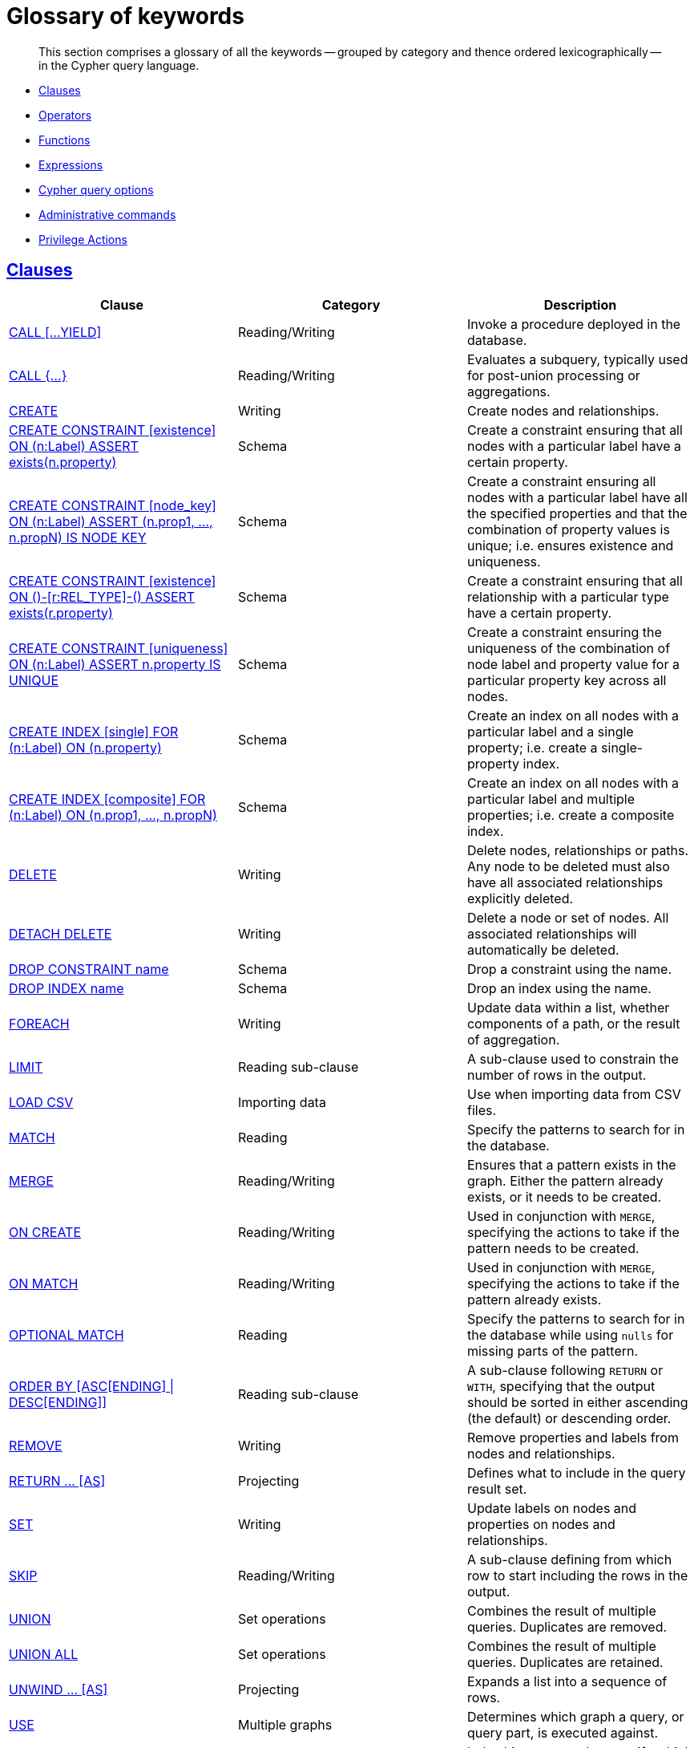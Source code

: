 [[cypher-glossary]]
= Glossary of keywords

[abstract]
--
This section comprises a glossary of all the keywords -- grouped by category and thence ordered lexicographically -- in the Cypher query language.
--

* <<glossary-clauses, Clauses>>
* <<glossary-operators, Operators>>
* <<glossary-functions, Functions>>
* <<glossary-expressions, Expressions>>
* <<glossary-cypher-query-options, Cypher query options>>
* <<glossary-admin-commands, Administrative commands>>
* <<glossary-privileges, Privilege Actions>>


[[glossary-clauses]]
== <<query-clause, Clauses>>

[options="header"]
|===
|Clause                                     | Category      |   Description
|<<query-call, CALL [...YIELD]>>            | Reading/Writing   | Invoke a procedure deployed in the database.
|<<query-call-subquery, CALL {...}>>        | Reading/Writing   | Evaluates a subquery, typically used for post-union processing or aggregations.
|<<query-create, CREATE>>                    | Writing     |  Create nodes and relationships.
|<<administration-constraints-syntax, CREATE CONSTRAINT [existence] ON (n:Label) ASSERT exists(n.property)>>  | Schema   | Create a constraint ensuring that all nodes with a particular label have a certain property.
|<<administration-constraints-syntax, CREATE CONSTRAINT [node_key] ON (n:Label) ASSERT (n.prop1, ..., n.propN) IS NODE KEY>>  |  Schema | Create a constraint ensuring all nodes with a particular label have all the specified properties and that the combination of property values is unique; i.e. ensures existence and uniqueness.
|<<administration-constraints-syntax, CREATE CONSTRAINT [existence] ON ()-[r:REL_TYPE]-() ASSERT exists(r.property)>>  | Schema   | Create a constraint ensuring that all relationship with a particular type have a certain property.
|<<administration-constraints-syntax, CREATE CONSTRAINT [uniqueness] ON (n:Label) ASSERT n.property IS UNIQUE>>  |  Schema | Create a constraint ensuring the uniqueness of the combination of node label and property value for a particular property key across all nodes.
|<<administration-indexes-syntax, CREATE INDEX [single] FOR (n:Label) ON (n.property)>>  | Schema  | Create an index on all nodes with a particular label and a single property; i.e. create a single-property index.
|<<administration-indexes-syntax, CREATE INDEX [composite] FOR (n:Label) ON (n.prop1, ..., n.propN)>>  | Schema  | Create an index on all nodes with a particular label and multiple properties; i.e. create a composite index.
|<<query-delete, DELETE>>                    | Writing     |  Delete nodes, relationships or paths. Any node to be deleted must also have all associated relationships explicitly deleted.
|<<query-delete, DETACH DELETE>>             | Writing     |  Delete a node or set of nodes. All associated relationships will automatically be deleted.
|<<administration-constraints-syntax, DROP CONSTRAINT name>>      | Schema   | Drop a constraint using the name.
|<<administration-indexes-syntax, DROP INDEX name>>       | Schema | Drop an index using the name.
|<<query-foreach, FOREACH>>                  | Writing     |  Update data within a list, whether components of a path, or the result of aggregation.
|<<query-limit, LIMIT>>                          | Reading sub-clause | A sub-clause used to constrain the number of rows in the output.
|<<query-load-csv, LOAD CSV>>                | Importing data     |  Use when importing data from CSV files.
|<<query-match, MATCH>>                      | Reading      |  Specify the patterns to search for in the database.
|<<query-merge, MERGE>>                      | Reading/Writing     |  Ensures that a pattern exists in the graph. Either the pattern already exists, or it needs to be created.
|<<query-merge-on-create-on-match, ON CREATE>>   | Reading/Writing | Used in conjunction with `MERGE`, specifying the actions to take if the pattern needs to be created.
|<<query-merge-on-create-on-match, ON MATCH>>    | Reading/Writing | Used in conjunction with `MERGE`, specifying the actions to take if the pattern already exists.
|<<query-optional-match, OPTIONAL MATCH>>    | Reading      |  Specify the patterns to search for in the database while using `nulls` for missing parts of the pattern.
|<<query-order, ORDER BY [ASC[ENDING] \| DESC[ENDING]]>>                       | Reading sub-clause | A sub-clause following `RETURN` or `WITH`, specifying that the output should be sorted in either ascending (the default) or descending order.
|<<query-remove, REMOVE>>                    | Writing     |  Remove properties and labels from nodes and relationships.
|<<query-return, RETURN ... [AS]>>                    | Projecting   |  Defines what to include in the query result set.
|<<query-set, SET>>                          | Writing     |  Update labels on nodes and properties on nodes and relationships.
|<<query-skip, SKIP>>                            | Reading/Writing | A sub-clause defining from which row to start including the rows in the output.
|<<query-union, UNION>>                      | Set operations   |  Combines the result of multiple queries. Duplicates are removed.
|<<query-union, UNION ALL>>                      | Set operations   |  Combines the result of multiple queries. Duplicates are retained.
|<<query-unwind, UNWIND ... [AS]>>                    | Projecting   |  Expands a list into a sequence of rows.
|<<query-use, USE>>                           | Multiple graphs | [fabric]#Determines which graph a query, or query part, is executed against.#
|<<query-using-index-hint, USING INDEX variable:Label(property)>>  | Hint | Index hints are used to specify which index, if any, the planner should use as a starting point.
|<<query-using-index-hint, USING INDEX SEEK variable:Label(property)>>  | Hint | Index seek hint instructs the planner to use an index seek for this clause.
|<<query-using-join-hint, USING JOIN ON variable>>                 | Hint | Join hints are used to enforce a join operation at specified points.
|<<query-using-periodic-commit-hint, USING PERIODIC COMMIT>>       | Hint | This query hint may be used to prevent an out-of-memory error from occurring when importing large amounts of data using `LOAD CSV`.
|<<query-using-scan-hint, USING SCAN variable:Label>>              | Hint | Scan hints are used to force the planner to do a label scan (followed by a filtering operation) instead of using an index.
|<<query-with, WITH ... [AS]>>                        | Projecting   |  Allows query parts to be chained together, piping the results from one to be used as starting points or criteria in the next.
|<<query-where, WHERE>>                          | Reading sub-clause | A sub-clause used to add constraints to the patterns in a `MATCH` or `OPTIONAL MATCH` clause, or to filter the results of a `WITH` clause.
|<<existential-subqueries, WHERE EXISTS {...}>>  | Reading sub-clause | An existential sub-query used to filter the results of a `MATCH`, `OPTIONAL MATCH` or `WITH` clause.
|===


[[glossary-operators]]
== <<query-operators, Operators>>

[options="header"]
|===
|Operator                                                   | Category          | Description
| <<query-operators-mathematical, %>>                      | Mathematical  | Modulo division
| <<query-operators-mathematical, *>>                      | Mathematical  | Multiplication
| <<query-operators-temporal, *>>                      | Temporal  | Multiplying a duration with a number
| <<query-operators-mathematical, +>>                      | Mathematical  | Addition
| <<query-operators-string, +>>                            | String        | Concatenation
| <<query-operators-property, +\=>>                        | Property    | Property mutation
| <<query-operators-list, +>>                              | List          | Concatenation
| <<query-operators-temporal, +>>                            | Temporal        | Adding two durations, or a duration and a temporal instant
| <<query-operators-mathematical, \->>                      | Mathematical  | Subtraction or unary minus
| <<query-operators-temporal, \->>                            | Temporal        | Subtracting a duration from a temporal instant or from another duration
| <<query-operators-map, .>>                             | Map      | Static value access by key
| <<query-operators-property, .>>                             | Property      | Static property access
| <<query-operators-mathematical, />>                      | Mathematical  | Division
| <<query-operators-temporal, />>                      | Temporal  | Dividing a duration by a number
| <<query-operators-comparison, <>>                        | Comparison    | Less than
| <<query-operators-comparison, \<\=>>                       | Comparison    | Less than or equal to
| <<query-operators-comparison, <> >>                       | Comparison    | Inequality
| <<query-operators-comparison, \=>>                        | Comparison    | Equality
| <<query-operators-property, \=>>                        | Property    | Property replacement
| <<query-operators-string, =~>>                           | String        | Regular expression match
| <<query-operators-comparison, > >>                        | Comparison    | Greater than
| <<query-operators-comparison, >\=>>                       | Comparison    | Greater than or equal to
| <<query-operators-boolean, AND>>                         | Boolean       | Conjunction
| <<query-operator-comparison-string-specific, CONTAINS>>  | String comparison | Case-sensitive inclusion search
| <<query-operators-aggregation, DISTINCT>>           | Aggregation           | Duplicate removal
| <<query-operator-comparison-string-specific, ENDS WITH>> | String comparison | Case-sensitive suffix search
| <<query-operators-list, IN>>                             | List          | List element existence check
| <<query-operators-comparison, IS NOT NULL>>              | Comparison    | Non-`null` check
| <<query-operators-comparison, IS NULL>>                  | Comparison    | `null` check
| <<query-operators-boolean, NOT>>                         | Boolean       | Negation
| <<query-operators-boolean, OR>>                          | Boolean       | Disjunction
| <<query-operator-comparison-string-specific, STARTS WITH>>   | String comparison | Case-sensitive prefix search
| <<query-operators-boolean, XOR>>                         | Boolean     | Exclusive disjunction
| <<query-operators-map, []>>                            | Map        | Subscript (dynamic value access by key)
| <<query-operators-property, []>>                            | Property        | Subscript (dynamic property access)
| <<query-operators-list, []>>                            | List        | Subscript (accessing element(s) in a list)
| <<query-operators-mathematical, ^>>                      | Mathematical  | Exponentiation
|===


[[glossary-functions]]
== <<query-function, Functions>>

[options="header"]
|===
|Function                                       | Category              | Description
|<<functions-abs, abs()>>                       |  Numeric          | Returns the absolute value of a number.
|<<functions-acos, acos()>>                     | Trigonometric     | Returns the arccosine of a number in radians.
|<<functions-all, all()>>                        | Predicate         | Tests whether the predicate holds for all elements in a list.
|<<functions-any, any()>>                        | Predicate         | Tests whether the predicate holds for at least one element in a list.
|<<functions-asin, asin()>>                     | Trigonometric     | Returns the arcsine of a number in radians.
|<<functions-atan, atan()>>                     | Trigonometric     | Returns the arctangent of a number in radians.
|<<functions-atan2, atan2()>>                   | Trigonometric     | Returns the arctangent2 of a set of coordinates in radians.
|<<functions-avg, avg()>>                        | Aggregating       | Returns the average of a set of values.
|<<functions-ceil, ceil()>>                     | Numeric           | Returns the smallest floating point number that is greater than or equal to a number and equal to a mathematical integer.
|<<functions-coalesce, coalesce()>>              | Scalar            | Returns the first non-`null` value in a list of expressions.
|<<functions-collect, collect()>>                | Aggregating       | Returns a list containing the values returned by an expression.
|<<functions-cos, cos()>>                       | Trigonometric     | Returns the cosine of a number.
|<<functions-cot, cot()>>                       | Trigonometric     | Returns the cotangent of a number.
|<<functions-count, count()>>                    | Aggregating       | Returns the number of values or rows.
| <<functions-date-current, date()>> | Temporal  | Returns the current _Date_.
| <<functions-date-calendar, date({year [, month, day]})>> | Temporal  | Returns a calendar (Year-Month-Day) _Date_.
| <<functions-date-week, date({year [, week, dayOfWeek]})>>  | Temporal | Returns a week (Year-Week-Day) _Date_.
| <<functions-date-quarter, date({year [, quarter, dayOfQuarter]})>> | Temporal  | Returns a quarter (Year-Quarter-Day) _Date_.
| <<functions-date-ordinal, date({year [, ordinalDay]})>> | Temporal  | Returns an ordinal (Year-Day) _Date_.
| <<functions-date-create-string, date(string)>> | Temporal  | Returns a _Date_ by parsing a string.
| <<functions-date-temporal, date(+{map}+)>>  | Temporal | Returns a _Date_ from a map of another temporal value's components.
| <<functions-date-current-realtime, date.realtime()>> | Temporal  | Returns the current _Date_ using the `realtime` clock.
| <<functions-date-current-statement, date.statement()>> | Temporal  | Returns the current _Date_ using the `statement` clock.
| <<functions-date-current-transaction, date.transaction()>> | Temporal  | Returns the current _Date_ using the `transaction` clock.
| <<functions-date-truncate, date.truncate()>> | Temporal  | Returns a _Date_ obtained by truncating a value at a specific component boundary. <<functions-temporal-truncate-overview, Truncation summary>>.
| <<functions-datetime-current, datetime()>> | Temporal  | Returns the current _DateTime_.
| <<functions-datetime-calendar, datetime({year [, month, day, ...]})>> | Temporal  | Returns a calendar (Year-Month-Day) _DateTime_.
| <<functions-datetime-week, datetime({year [, week, dayOfWeek, ...]})>> | Temporal  | Returns a week (Year-Week-Day) _DateTime_.
| <<functions-datetime-quarter, datetime({year [, quarter, dayOfQuarter, ...]})>> | Temporal  | Returns a quarter (Year-Quarter-Day) _DateTime_.
| <<functions-datetime-ordinal, datetime({year [, ordinalDay, ...]})>> | Temporal  | Returns an ordinal (Year-Day) _DateTime_.
| <<functions-datetime-create-string, datetime(string)>> | Temporal  | Returns a _DateTime_ by parsing a string.
| <<functions-datetime-temporal, datetime(+{map}+)>> | Temporal  | Returns a _DateTime_ from a map of another temporal value's components.
| <<functions-datetime-timestamp, datetime(+{epochSeconds}+)>>  | Temporal | Returns a _DateTime_ from a timestamp.
| <<functions-datetime-current-realtime, datetime.realtime()>>  | Temporal | Returns the current _DateTime_ using the `realtime` clock.
| <<functions-datetime-current-statement, datetime.statement()>> | Temporal  | Returns the current _DateTime_ using the `statement` clock.
| <<functions-datetime-current-transaction, datetime.transaction()>> | Temporal  | Returns the current _DateTime_ using the `transaction` clock.
| <<functions-datetime-truncate, datetime.truncate()>>  | Temporal | Returns a _DateTime_ obtained by truncating a value at a specific component boundary. <<functions-temporal-truncate-overview, Truncation summary>>.
|<<functions-degrees, degrees()>>               | Trigonometric     | Converts radians to degrees.
|<<functions-distance, distance()>>              | Spatial           | Returns a floating point number representing the geodesic distance between any two points in the same CRS.
| <<functions-duration-create-components, duration(+{map}+)>> | Temporal | Returns a _Duration_ from a map of its components.
| <<functions-duration-create-string, duration(string)>> | Temporal | Returns a _Duration_ by parsing a string.
| <<functions-duration-between, duration.between()>> | Temporal | Returns a _Duration_ equal to the difference between two given instants.
| <<functions-duration-indays, duration.inDays()>> | Temporal | Returns a _Duration_ equal to the difference in whole days or weeks between two given instants.
| <<functions-duration-inmonths, duration.inMonths()>> | Temporal | Returns a _Duration_ equal to the difference in whole months, quarters or years between two given instants.
| <<functions-duration-inseconds, duration.inSeconds()>> | Temporal | Returns a _Duration_ equal to the difference in seconds and fractions of seconds, or minutes or hours, between two given instants.
|<<functions-e, e()>>                           | Logarithmic       | Returns the base of the natural logarithm, `e`.
|<<functions-endnode, endNode()>>                | Scalar            | Returns the end node of a relationship.
|<<functions-exists, exists()>>                  | Predicate         | Returns true if a match for the pattern exists in the graph, or if the specified property exists in the node, relationship or map.
|<<functions-exp, exp()>>                       | Logarithmic       | Returns `e^n`, where `e` is the base of the natural logarithm, and `n` is the value of the argument expression.
|<<functions-floor, floor()>>                   | Numeric           | Returns the largest floating point number that is less than or equal to a number and equal to a mathematical integer.
|<<functions-haversin, haversin()>>             | Trigonometric     | Returns half the versine of a number.
|<<functions-head, head()>>                      | Scalar            | Returns the first element in a list.
|<<functions-id, id()>>                          | Scalar            | Returns the id of a relationship or node.
|<<functions-keys, keys()>>                      | List              | Returns a list containing the string representations for all the property names of a node, relationship, or map.
|<<functions-labels, labels()>>                  | List              | Returns a list containing the string representations for all the labels of a node.
|<<functions-last, last()>>                      | Scalar            | Returns the last element in a list.
|<<functions-left, left()>>                      | String            | Returns a string containing the specified number of leftmost characters of the original string.
|<<functions-length, length()>>                  | Scalar            | Returns the length of a path.
| <<functions-localdatetime-current, localdatetime()>> | Temporal  | Returns the current _LocalDateTime_.
| <<functions-localdatetime-calendar, localdatetime({year [, month, day, ...]})>>  | Temporal | Returns a calendar (Year-Month-Day) _LocalDateTime_.
| <<functions-localdatetime-week, localdatetime({year [, week, dayOfWeek, ...]})>> | Temporal  | Returns a week (Year-Week-Day) _LocalDateTime_.
| <<functions-localdatetime-quarter, localdatetime({year [, quarter, dayOfQuarter, ...]})>> | Temporal  | Returns a quarter (Year-Quarter-Day) _DateTime_.
| <<functions-localdatetime-ordinal, localdatetime({year [, ordinalDay, ...]})>> | Temporal  | Returns an ordinal (Year-Day) _LocalDateTime_.
| <<functions-localdatetime-create-string, localdatetime(string)>> | Temporal  | Returns a _LocalDateTime_ by parsing a string.
| <<functions-localdatetime-temporal, localdatetime(+{map}+)>> | Temporal  | Returns a _LocalDateTime_ from a map of another temporal value's components.
| <<functions-localdatetime-current-realtime, localdatetime.realtime()>> | Temporal  | Returns the current _LocalDateTime_ using the `realtime` clock.
| <<functions-localdatetime-current-statement, localdatetime.statement()>> | Temporal  | Returns the current _LocalDateTime_ using the `statement` clock.
| <<functions-localdatetime-current-transaction, localdatetime.transaction()>> | Temporal  | Returns the current _LocalDateTime_ using the `transaction` clock.
| <<functions-localdatetime-truncate, localdatetime.truncate()>> | Temporal  | Returns a _LocalDateTime_ obtained by truncating a value at a specific component boundary. <<functions-temporal-truncate-overview, Truncation summary>>.
| <<functions-localtime-current, localtime()>> | Temporal   | Returns the current _LocalTime_.
| <<functions-localtime-create, localtime({hour [, minute, second, ...]})>> | Temporal   | Returns a _LocalTime_ with the specified component values.
| <<functions-localtime-create-string, localtime(string)>> | Temporal   | Returns a _LocalTime_ by parsing a string.
| <<functions-localtime-temporal, localtime({time [, hour, ...]})>> | Temporal   | Returns a _LocalTime_ from a map of another temporal value's components.
| <<functions-localtime-current-realtime, localtime.realtime()>> | Temporal   | Returns the current _LocalTime_ using the `realtime` clock.
| <<functions-localtime-current-statement, localtime.statement()>> | Temporal   | Returns the current _LocalTime_ using the `statement` clock.
| <<functions-localtime-current-transaction, localtime.transaction()>> | Temporal   | Returns the current _LocalTime_ using the `transaction` clock.
| <<functions-localtime-truncate, localtime.truncate()>> | Temporal   | Returns a _LocalTime_ obtained by truncating a value at a specific component boundary. <<functions-temporal-truncate-overview, Truncation summary>>.
|<<functions-log, log()>>                       | Logarithmic       | Returns the natural logarithm of a number.
|<<functions-log10, log10()>>                   | Logarithmic       | Returns the common logarithm (base 10) of a number.
|<<functions-ltrim, lTrim()>>                    | String            | Returns the original string with leading whitespace removed.
|<<functions-max, max()>>                        | Aggregating       | Returns the maximum value in a set of values.
|<<functions-min, min()>>                        | Aggregating       | Returns the minimum value in a set of values.
|<<functions-nodes, nodes()>>                    | List              | Returns a list containing all the nodes in a path.
|<<functions-none, none()>>                      | Predicate         | Returns true if the predicate holds for no element in a list.
|<<functions-percentilecont, percentileCont()>>  | Aggregating       | Returns the percentile of the given value over a group using linear interpolation.
|<<functions-percentiledisc, percentileDisc()>>  | Aggregating       | Returns the nearest value to the given percentile over a group using a rounding method.
|<<functions-pi, pi()>>                         | Trigonometric     | Returns the mathematical constant _pi_.
|<<functions-point-cartesian-2d, point() - Cartesian 2D>>  | Spatial           | Returns a 2D point object, given two coordinate values in the Cartesian coordinate system.
|<<functions-point-cartesian-3d,point() - Cartesian 3D>> | Spatial           | Returns a 3D point object, given three coordinate values in the Cartesian coordinate system.
|<<functions-point-wgs84-2d, point() - WGS 84 2D>>          | Spatial           | Returns a 2D point object, given two coordinate values in the WGS 84 coordinate system.
|<<functions-point-wgs84-3d,point() - WGS 84 3D>> | Spatial         |  Returns a 3D point object, given three coordinate values in the WGS 84 coordinate system.
|<<functions-properties, properties()>>          | Scalar            | Returns a map containing all the properties of a node or relationship.
|<<functions-radians, radians()>>               | Trigonometric     | Converts degrees to radians.
|<<functions-rand, rand()>>                     | Numeric           | Returns a random floating point number in the range from 0 (inclusive) to 1 (exclusive); i.e. `[0, 1)`.
|<<functions-randomuuid, randomUUID()>>         | Scalar            | Returns a string value corresponding to a randomly-generated UUID.
|<<functions-range, range()>>                    | List              | Returns a list comprising all integer values within a specified range.
|<<functions-reduce, reduce()>>                  | List              | Runs an expression against individual elements of a list, storing the result of the expression in an accumulator.
|<<functions-relationships, relationships()>>    | List              | Returns a list containing all the relationships in a path.
|<<functions-replace, replace()>>                | String            | Returns a string in which all occurrences of a specified string in the original string have been replaced by another (specified) string.
|<<functions-reverse-list, reverse()>>           | List              | Returns a list in which the order of all elements in the original list have been reversed.
|<<functions-reverse, reverse()>>                | String            | Returns a string in which the order of all characters in the original string have been reversed.
|<<functions-right, right()>>                    | String            | Returns a string containing the specified number of rightmost characters of the original string.
|<<functions-round, round()>>                   | Numeric           | Returns the value of a number rounded to the nearest integer.
|<<functions-rtrim, rTrim()>>                    | String            | Returns the original string with trailing whitespace removed.
|<<functions-sign, sign()>>                     | Numeric           | Returns the signum of a number: `0` if the number is `0`, `-1` for any negative number, and `1` for any positive number.
|<<functions-sin, sin()>>                       | Trigonometric     | Returns the sine of a number.
|<<functions-single, single()>>                  | Predicate         | Returns true if the predicate holds for exactly one of the elements in a list.
|<<functions-size, size()>>                      | Scalar            | Returns the number of items in a list.
|<<functions-size-of-pattern-expression, size() applied to pattern expression>>  | Scalar   | Returns the number of sub-graphs matching the pattern expression.
|<<functions-size-of-string, size() applied to string>>  | Scalar          | Returns the number of Unicode characters in a string.
|<<functions-split, split()>>                    | String            | Returns a list of strings resulting from the splitting of the original string around matches of the given delimiter.
|<<functions-sqrt, sqrt()>>                     | Logarithmic       | Returns the square root of a number.
|<<functions-startnode, startNode()>>            | Scalar            | Returns the start node of a relationship.
|<<functions-stdev, stDev()>>                    | Aggregating       | Returns the standard deviation for the given value over a group for a sample of a population.
|<<functions-stdevp, stDevP()>>                  | Aggregating       | Returns the standard deviation for the given value over a group for an entire population.
|<<functions-substring, substring()>>            | String            | Returns a substring of the original string, beginning  with a 0-based index start and length.
|<<functions-sum, sum()>>                        | Aggregating       | Returns the sum of a set of numeric values.
|<<functions-tail, tail()>>                      | List              | Returns all but the first element in a list.
|<<functions-tan, tan()>>                       | Trigonometric     | Returns the tangent of a number.
| <<functions-time-current, time()>> | Temporal   | Returns the current _Time_.
| <<functions-time-create, time({hour [, minute, ...]})>>  | Temporal  | Returns a _Time_ with the specified component values.
| <<functions-time-create-string, time(string)>> | Temporal   | Returns a _Time_ by parsing a string.
| <<functions-time-temporal, time({time [, hour, ..., timezone]})>> | Temporal   | Returns a _Time_ from a map of another temporal value's components.
| <<functions-time-current-realtime, time.realtime()>> | Temporal   | Returns the current _Time_ using the `realtime` clock.
| <<functions-time-current-statement, time.statement()>> | Temporal   | Returns the current _Time_ using the `statement` clock.
| <<functions-time-current-transaction, time.transaction()>> | Temporal   | Returns the current _Time_ using the `transaction` clock.
| <<functions-time-truncate, time.truncate()>> | Temporal   | Returns a _Time_ obtained by truncating a value at a specific component boundary. <<functions-temporal-truncate-overview, Truncation summary>>.
|<<functions-timestamp, timestamp()>>            | Scalar            | Returns the difference, measured in milliseconds, between the current time and midnight, January 1, 1970 UTC.
|<<functions-toboolean, toBoolean()>>                | Scalar            | Converts a string value to a boolean value.
|<<functions-tofloat, toFloat()>>                | Scalar            | Converts an integer or string value to a floating point number.
|<<functions-tointeger, toInteger()>>                    | Scalar            | Converts a floating point or string value to an integer value.
|<<functions-tolower, toLower()>>                    | String            | Returns the original string in lowercase.
|<<functions-tostring, toString()>>              | String            | Converts an integer, float, boolean or temporal (i.e. Date, Time, LocalTime, DateTime, LocalDateTime or Duration) value to a string.
|<<functions-toupper, toUpper()>>                    | String            | Returns the original string in uppercase.
|<<functions-trim, trim()>>                      | String            | Returns the original string with leading and trailing whitespace removed.
|<<functions-type, type()>>                      | Scalar            | Returns the string representation of the relationship type.
|===


[[glossary-expressions]]
== Expressions

[options="header"]
|===
|Name           | Description
| <<query-syntax-case, CASE Expression>>  | A generic conditional expression, similar to if/else statements available in other languages.
|===


[[glossary-cypher-query-options]]
== Cypher query options

[options="header"]
|===
|Name           | Type | Description
| <<cypher-version, CYPHER $version query>>  | Version | This will force `'query'` to use Neo4j Cypher `$version`. The default is `4.0`.
| <<cypher-runtime, CYPHER runtime=interpreted query>> | Runtime | This will force the query planner to use the interpreted runtime. This is the only option in Neo4j Community Edition.
| <<cypher-runtime, CYPHER runtime=slotted query>> | Runtime | This will cause the query planner to use the slotted runtime. This is only available in Neo4j Enterprise Edition.
| <<cypher-runtime, CYPHER runtime=pipelined query>> | Runtime | This will cause the query planner to use the pipelined runtime if it supports `'query'`. This is only available in Neo4j Enterprise Edition.
|===

[[glossary-admin-commands]]
== Administrative commands
The following commands are only executable against the `system` database:

[options="header"]
|===
|Command                                                                                                                                                                            | Admin category | Description
| <<administration-security-users-alter-password, ALTER CURRENT USER SET PASSWORD FROM ... TO>>                                                                                     | User and role  | Change the password of the user that is currently logged in.
| <<administration-security-users-alter, ALTER USER ... [SET PASSWORD {password [CHANGE [NOT] REQUIRED] \| CHANGE [NOT] REQUIRED}] [SET STATUS {ACTIVE \| SUSPENDED}]>>             | User and role  | Changes a user account. Changes can include setting a new password, setting the account status and enabling that the user should change the password upon next login.
| <<administration-databases-create-database, CREATE [OR REPLACE] DATABASE ... [IF NOT EXISTS]>>                                                                                    | Database       | Creates a new database.
| <<administration-security-roles-create, CREATE [OR REPLACE] ROLE ... [IF NOT EXISTS] [AS COPY OF]>>                                                                               | User and role  | Creates new roles.
| <<administration-security-users-create, CREATE [OR REPLACE] USER ... [IF NOT EXISTS] SET PASSWORD ... [[SET PASSWORD] CHANGE [NOT] REQUIRED] [SET STATUS {ACTIVE \| SUSPENDED}]>> | User and role  | Creates a new user and sets the password for the new account. Optionally the account status can also be set and if the user should change the password upon first login.
| <<administration-security-administration-database-privileges, DENY ... ON DATABASE ... TO>>                                                                                       | Privilege      | Denies a database or schema privilege to one or multiple roles.
| <<administration-security-administration-dbms-privileges, DENY ... ON DBMS TO>>                                                                                                   | Privilege      | Denies a DBMS privilege to one or multiple roles.
| <<administration-security-subgraph-introduction, DENY ... ON GRAPH ... [NODES \| RELATIONSHIPS \| ELEMENTS] ... TO>>                                                              | Privilege      | Denies a graph privilege for one or multiple specified elements to one or multiple roles.
| <<administration-databases-drop-database, DROP DATABASE ... [IF EXISTS] [ DUMP DATA | DESTROY DATA ]>>                                                                            | Database       | Deletes a specified database.
| <<administration-security-roles-drop, DROP ROLE ... [IF EXISTS]>>                                                                                                                 | User and role  | Deletes a specified role.
| <<administration-security-users-drop, DROP USER ... [IF EXISTS]>>                                                                                                                 | User and role  | Deletes a specified user.
| <<administration-security-administration-database-privileges, GRANT ... ON DATABASE ... TO>>                                                                                      | Privilege      | Assigns a database or schema privilege to one or multiple roles.
| <<administration-security-administration-dbms-privileges, GRANT ... ON DBMS TO>>                                                                                                  | Privilege      | Assigns a DBMS privilege to one or multiple roles.
| <<administration-security-subgraph-introduction, GRANT ... ON GRAPH ... [NODES \| RELATIONSHIPS \| ELEMENTS] ... TO>>                                                             | Privilege      | Assigns a graph privilege for one or multiple specified elements to one or multiple roles.
| <<administration-security-roles-grant, GRANT ROLE[S] ... TO>>                                                                                                                     | User and role  | Assigns one or multiple roles to one or multiple users.
| <<administration-security-administration-database-privileges, REVOKE [GRANT \| DENY] ... ON DATABASE ... FROM>>                                                                   | Privilege      | Removes a database or schema privilege from one or multiple roles.
| <<administration-security-administration-dbms-privileges, REVOKE [GRANT \| DENY] ... ON DBMS FROM>>                                                                               | Privilege      | Removes a DBMS privilege from one or multiple roles.
| <<administration-security-subgraph-revoke, REVOKE [GRANT \| DENY] ... ON GRAPH ... [NODES \| RELATIONSHIPS \| ELEMENTS] ... FROM>>                                                | Privilege      | Removes a graph privilege for one or multiple specified elements from one or multiple roles
| <<administration-security-roles-revoke, REVOKE ROLE[S] ... FROM>>                                                                                                                 | User and role  | Removes one or multiple roles from one or multiple users.
| <<administration-security-roles-show, SHOW [ALL \| POPULATED] ROLES [WITH USERS]>>                                                                                                | User and role  | Returns information about all or populated roles, optionally including the assigned users.
| <<administration-databases-show-databases, SHOW DATABASE>>                                                                                                                        | Database       | Returns information about a specified database.
| <<administration-databases-show-databases, SHOW DATABASES>>                                                                                                                       | Database       | Returns information about all databases.
| <<administration-databases-show-databases, SHOW DEFAULT DATABASE>>                                                                                                                | Database       | Returns information about the default database.
| <<administration-security-subgraph-show, SHOW [ROLE ... \| USER ... \| ALL ] PRIVILEGES>>                                                                                         | Privilege      | Returns information about role, user or all privileges.
| <<administration-security-users-show, SHOW USERS>>                                                                                                                                | User and role  | Returns information about all users.
| <<administration-databases-start-database, START DATABASE>>                                                                                                                       | Database       | Starts up a specified database.
| <<administration-databases-stop-database, STOP DATABASE>>                                                                                                                         | Database       | Stops a specified database.
|===

[[glossary-privileges]]
== Privilege Actions

[options="header"]
|===
|Name                                                                                                     | Category              | Description
| <<administration-security-administration-database-access, ACCESS>>                                      | Database              | Determines whether a user can access a specific database.
| <<administration-security-administration-database-all, ALL DATABASE PRIVILEGES>>                        | Database and schema   | Determines whether a user is allowed to access, create and drop indexes and constraints, create new labels, types and property names on a specific database.
| <<administration-security-administration-dbms-privileges-all, ALL DBMS PRIVILEGES>>                     | DBMS                  | Determines whether a user is allowed to perform role, user, database and privilege management.
| <<administration-security-writes-all, ALL GRAPH PRIVILEGES>>                                            | GRAPH                 | Determines whether a user is allowed to perform reads and writes.
| <<administration-security-administration-dbms-privileges-user-management, ALTER USER>>                  | DBMS                  | Determines whether the user can modify users.
| <<administration-security-administration-dbms-privileges-privilege-management, ASSIGN PRIVILEGE>>       | DBMS                  | Determines whether the user can assign privileges using the GRANT and DENY commands.
| <<administration-security-administration-dbms-privileges-role-management, ASSIGN ROLE>>                 | DBMS                  | Determines whether the user can grant roles.
| <<administration-security-administration-database-constraints, CONSTRAINT MANAGEMENT>>                  | Schema                | Determines whether a user is allowed to create and drop constraints on a specific database.
| <<administration-security-writes-create, CREATE>>                                                       | GRAPH                 | Determines whether the user can create a new element (node, relationship or both).
| <<administration-security-administration-database-constraints, CREATE CONSTRAINT>>                      | Schema                | Determines whether a user is allowed to create constraints on a specific database.
| <<administration-security-administration-dbms-privileges-database-management, CREATE DATABASE>>         | DBMS                  | Determines whether the user can create new databases.
| <<administration-security-administration-database-indexes, CREATE INDEX>>                               | Schema                | Determines whether a user is allowed to create indexes on a specific database.
| <<administration-security-administration-database-tokens, CREATE NEW NODE LABEL>>                       | Schema                | Determines whether a user is allowed to create new node labels on a specific database.
| <<administration-security-administration-database-tokens, CREATE NEW PROPERTY NAME>>                    | Schema                | Determines whether a user is allowed to create new property names on a specific database.
| <<administration-security-administration-database-tokens, CREATE NEW RELATIONSHIP TYPE>>                | Schema                | Determines whether a user is allowed to create new relationship types on a specific database.
| <<administration-security-administration-dbms-privileges-role-management, CREATE ROLE>>                 | DBMS                  | Determines whether the user can create new roles.
| <<administration-security-administration-dbms-privileges-user-management, CREATE USER>>                 | DBMS                  | Determines whether the user can create new users.
| <<administration-security-administration-dbms-privileges-database-management, DATABASE MANAGEMENT>>     | DBMS                  | Determines whether the user can create and delete databases.
| <<administration-security-writes-delete, DELETE>>                                                       | GRAPH                 | Determines whether the user can delete an element (node, relationship or both).
| <<administration-security-administration-database-constraints, DROP CONSTRAINT>>                        | Schema                | Determines whether a user is allowed to drop constraints on a specific database.
| <<administration-security-administration-dbms-privileges-database-management, DROP DATABASE>>           | DBMS                  | Determines whether the user can delete databases.
| <<administration-security-administration-database-indexes, DROP INDEX>>                                 | Schema                | Determines whether a user is allowed to drop indexes on a specific database.
| <<administration-security-administration-dbms-privileges-role-management, DROP ROLE>>                   | DBMS                  | Determines whether the user can delete roles.
| <<administration-security-administration-dbms-privileges-user-management, DROP USER>>                   | DBMS                  | Determines whether the user can delete users.
| <<administration-security-administration-database-indexes, INDEX MANAGEMENT>>                           | Schema                | Determines whether a user is allowed to create and drop indexes on a specific database.
| <<administration-security-reads-match, MATCH>>                                                          | GRAPH                 | Determines whether the properties of an element (node, relationship or both) can be read and the element can be found and traversed while executing queries on the specified graph.
| <<administration-security-writes-merge, MERGE>>                                                         | GRAPH                 | Determines whether the user can find, read, create and set properties on an element (node, relationship or both).
| <<administration-security-administration-database-tokens, NAME MANAGEMENT>>                             | Schema                | Determines whether a user is allowed to create new labels, types and property names on a specific database.
| <<administration-security-administration-dbms-privileges-privilege-management, PRIVILEGE MANAGEMENT>>   | DBMS                  | Determines whether the user can show, assign and remove privileges.
| <<administration-security-reads-read, READ>>                                                            | GRAPH                 | Determines whether the properties of an element (node, relationship or both) can be read while executing queries on the specified graph.
| <<administration-security-writes-remove-label, REMOVE LABEL>>                                           | GRAPH                 | Determines whether the user can remove a label from a node using the REMOVE clause.
| <<administration-security-administration-dbms-privileges-privilege-management, REMOVE PRIVILEGE>>       | DBMS                  | Determines whether the user can remove privileges using the REVOKE command.
| <<administration-security-administration-dbms-privileges-role-management, REMOVE ROLE>>                 | DBMS                  | Determines whether the user can revoke roles.
| <<administration-security-administration-dbms-privileges-role-management, ROLE MANAGEMENT>>             | DBMS                  | Determines whether the user can create, drop, grant, revoke and show roles.
| <<administration-security-writes-set-label, SET LABEL>>                                                 | GRAPH                 | Determines whether the user can set a label to a node using the SET clause.
| <<administration-security-administration-dbms-privileges-user-management, SET PASSWORDS>>               | DBMS                  | Determines whether the user can modify users' passwords and whether those passwords must be changed upon first login.
| <<administration-security-writes-set-property, SET PROPERTY>>                                           | GRAPH                 | Determines whether the user can set a property to an element (node, relationship or both) using the SET clause.
| <<administration-security-administration-dbms-privileges-user-management, SET USER STATUS>>             | DBMS                  | Determines whether the user can modify the account status of users.
| <<administration-security-administration-dbms-privileges-privilege-management, SHOW PRIVILEGE>>         | DBMS                  | Determines whether the user can get information about privileges assigned to users and roles.
| <<administration-security-administration-dbms-privileges-role-management, SHOW ROLE>>                   | DBMS                  | Determines whether the user can get information about existing and assigned roles.
| <<administration-security-administration-database-transaction, SHOW TRANSACTION>>                       | Database              | Determines whether a user is allowed to list transactions and queries.
| <<administration-security-administration-dbms-privileges-user-management, SHOW USER>>                   | DBMS                  | Determines whether the user can get information about existing users.
| <<administration-security-administration-database-startstop, START>>                                    | Database              | Determines whether a user can start up a specific database.
| <<administration-security-administration-database-startstop, STOP>>                                     | Database              | Determines whether a user can stop a specific running database.
| <<administration-security-administration-database-transaction, TERMINATE TRANSACTION>>                  | Database              | Determines whether a user is allowed to end running transactions and queries.
| <<administration-security-administration-database-transaction, TRANSACTION MANAGEMENT>>                 | Database              | Determines whether a user is allowed to list and end running transactions and queries.
| <<administration-security-reads-traverse, TRAVERSE>>                                                    | GRAPH                 | Determines whether an element (node, relationship or both) can be found and traversed while executing queries on the specified graph.
| <<administration-security-administration-dbms-privileges-user-management, USER MANAGEMENT>>             | DBMS                  | Determines whether the user can create, drop, modify and show users.
| <<administration-security-writes-write, WRITE>>                                                         | GRAPH                 | Determines whether the user can execute write operations on the specified graph.
|===
